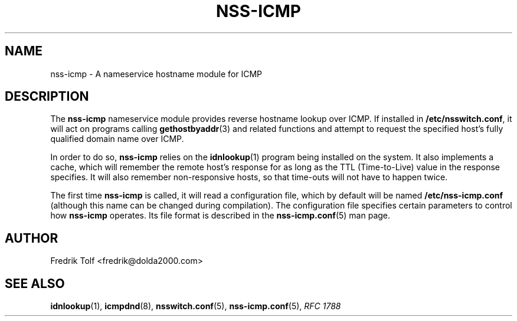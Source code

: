 .\"
.\" Copyright (c) 2006 Fredrik Tolf <fredrik@dolda2000.com>
.\"
.\" This is free documentation; you can redistribute it and/or
.\" modify it under the terms of the GNU General Public License as
.\" published by the Free Software Foundation; either version 2 of
.\" the License, or (at your option) any later version.
.\"
.\" The GNU General Public License's references to "object code"
.\" and "executables" are to be interpreted as the output of any
.\" document formatting or typesetting system, including
.\" intermediate and printed output.
.\"
.\" This manual is distributed in the hope that it will be useful,
.\" but WITHOUT ANY WARRANTY; without even the implied warranty of
.\" MERCHANTABILITY or FITNESS FOR A PARTICULAR PURPOSE.  See the
.\" GNU General Public License for more details.
.\"
.\" You should have received a copy of the GNU General Public
.\" License along with this manual; if not, write to the Free
.\" Software Foundation, Inc., 59 Temple Place, Suite 330, Boston, MA 02111,
.\" USA.
.\"
.TH NSS-ICMP 7 "12 Jan 2006" "icmpdn 0.3" "ICMP Hostname Manual"
.SH NAME
nss-icmp - A nameservice hostname module for ICMP
.SH DESCRIPTION
The \fBnss-icmp\fP nameservice module provides reverse hostname lookup
over ICMP. If installed in \fB/etc/nsswitch.conf\fP, it will act on
programs calling \fBgethostbyaddr\fP(3) and related functions and
attempt to request the specified host's fully qualified domain name
over ICMP.
.P
In order to do so, \fBnss-icmp\fP relies on the \fBidnlookup\fP(1)
program being installed on the system. It also implements a cache,
which will remember the remote host's response for as long as the TTL
(Time-to-Live) value in the response specifies. It will also remember
non-responsive hosts, so that time-outs will not have to happen twice.
.P
The first time \fBnss-icmp\fP is called, it will read a configuration
file, which by default will be named \fB/etc/nss-icmp.conf\fP
(although this name can be changed during compilation). The
configuration file specifies certain parameters to control how
\fBnss-icmp\fP operates. Its file format is described in the
\fBnss-icmp.conf\fP(5) man page.
.SH AUTHOR
Fredrik Tolf <fredrik@dolda2000.com>
.SH SEE ALSO
\fBidnlookup\fP(1), \fBicmpdnd\fP(8), \fBnsswitch.conf\fP(5),
\fBnss-icmp.conf\fP(5), \fIRFC 1788\fP
